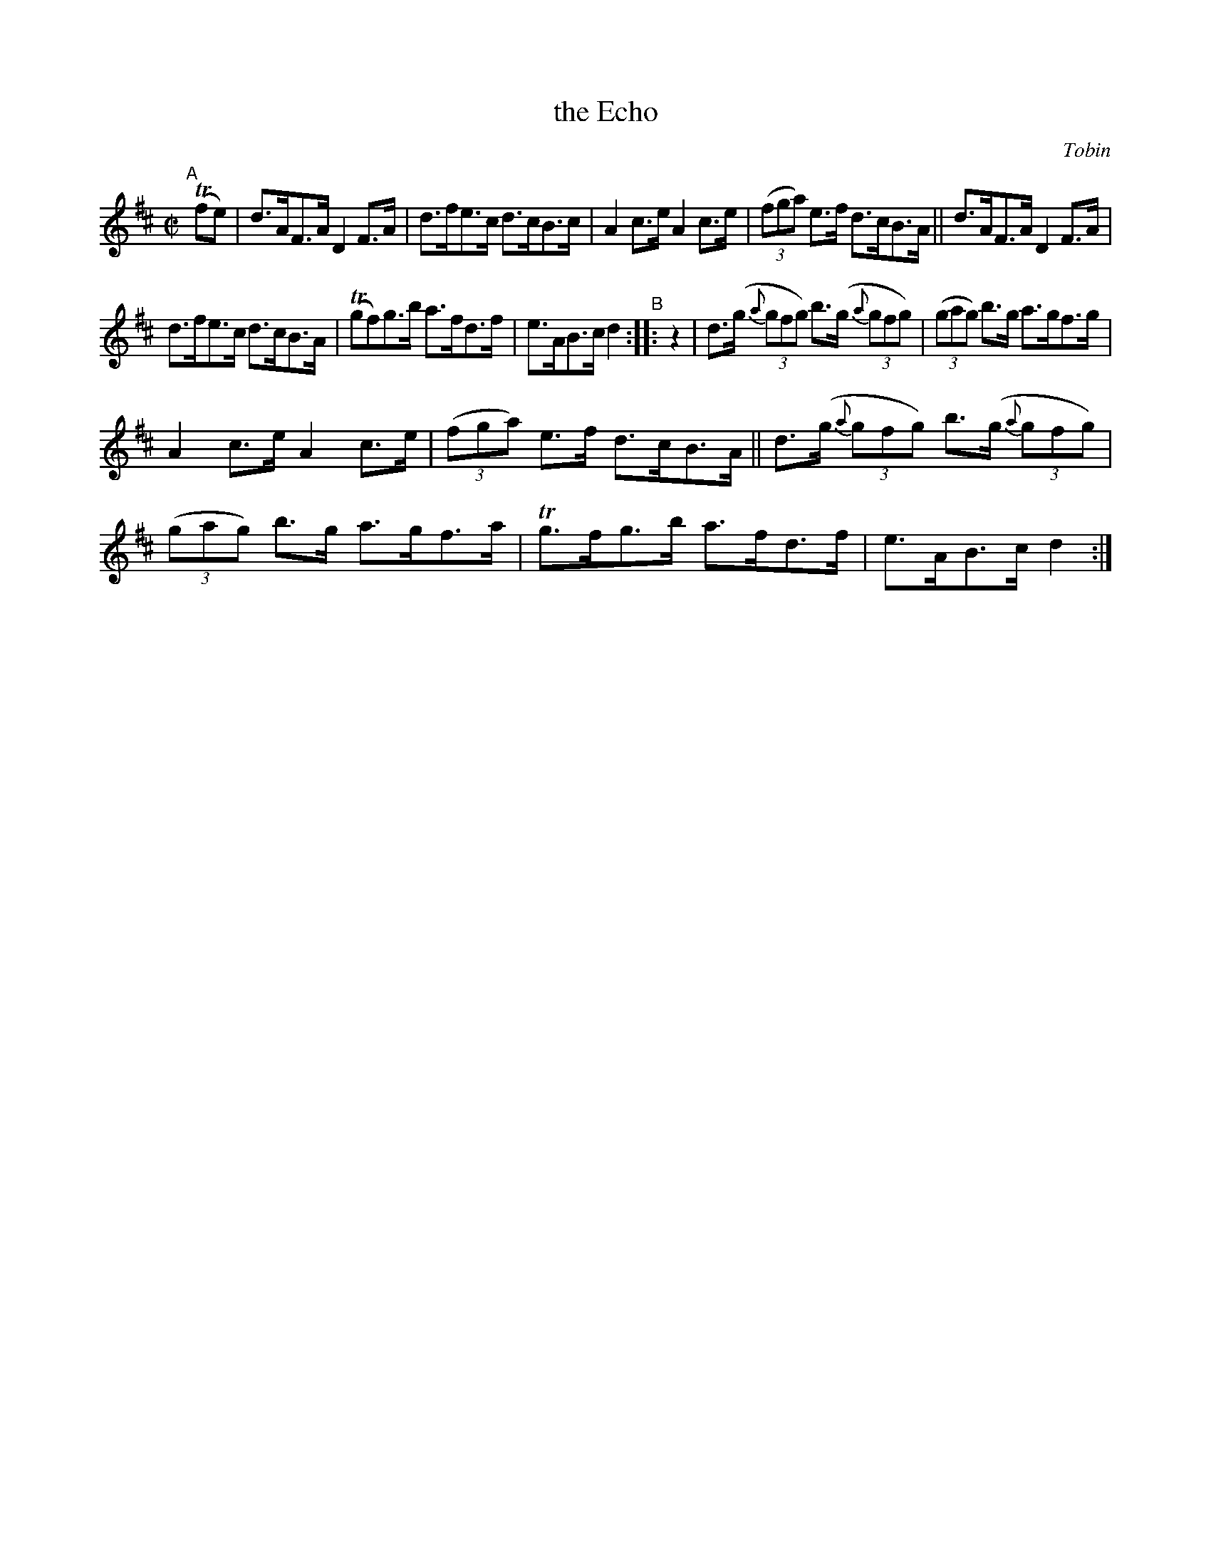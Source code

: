 X: 1605
T: the Echo
%S: s:4 b:16(4+4+4+4)
R: hornpipe
B: O'Neill's 1850 #1605
O: Tobin
Z: Michael D. Long, 10/02/98
Z: Michael Hogan
M: C|
L: 1/8
K: D
"^A"[|] T(fe) | d>AF>A D2F>A | d>fe>c d>cB>c | A2c>e A2c>e | (3(fga) e>f d>cB>A || d>AF>A D2F>A |
d>fe>c d>cB>A | T(gf)g>b a>fd>f | e>AB>c d2 "^B":: z2 | d>(g (3{a}gfg) b>(g (3{a}gfg) | (3(gag) b>g a>gf>g |
A2c>e A2c>e | (3(fga) e>f d>cB>A || d>(g (3{a}gfg) b>(g (3{a}gfg) | (3(gag) b>g a>gf>a | Tg>fg>b a>fd>f | e>AB>c d2 :|
